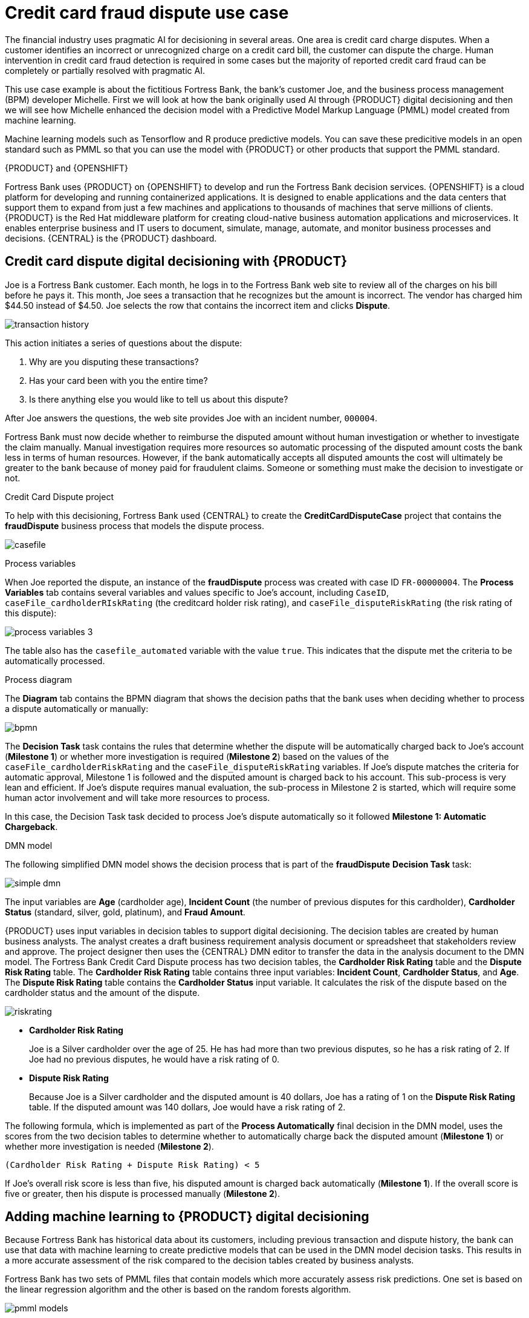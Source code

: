 [id='ai-credit-card-con_{context}']

= Credit card fraud dispute use case

The financial industry uses pragmatic AI for decisioning in several areas. One area is credit card charge disputes. When a customer identifies an incorrect or unrecognized charge on a credit card bill, the customer can dispute the charge.  Human intervention in credit card fraud detection is required in some cases but the majority of reported credit card fraud can be completely or partially resolved with pragmatic AI.

This use case example is about the fictitious Fortress Bank, the bank's customer Joe, and the business process management (BPM) developer Michelle. First we will look at how the bank originally used AI through {PRODUCT} digital decisioning and then we will see how Michelle enhanced the decision model with a Predictive Model Markup Language (PMML) model created from machine learning.

Machine learning models such as Tensorflow and R produce predictive models. You can save these predicitive models in an open standard such as PMML so that you can use the model with {PRODUCT} or other products that support the PMML standard.

.{PRODUCT} and {OPENSHIFT}
Fortress Bank uses {PRODUCT} on {OPENSHIFT} to develop and run the Fortress Bank decision services. {OPENSHIFT} is a cloud platform for developing and running containerized applications. It is designed to enable applications and the data centers that support them to expand from just a few machines and applications to thousands of machines that serve millions of clients. {PRODUCT} is the Red Hat middleware platform for creating cloud-native business automation applications and microservices. It enables enterprise business and IT users to document, simulate, manage, automate, and monitor business processes and decisions. {CENTRAL} is the {PRODUCT} dashboard.

== Credit card dispute digital decisioning with {PRODUCT}
Joe is a Fortress Bank customer. Each month, he logs in to the Fortress Bank web site to review all of the charges on his bill before he pays it. This month, Joe sees a transaction that he recognizes but the amount is incorrect. The vendor has charged him $44.50 instead of $4.50. Joe selects the row that contains the incorrect item and clicks *Dispute*.

image:ai/transaction-history.png[]

This action initiates a series of questions about the dispute:

. Why are you disputing these transactions?
. Has your card been with you the entire time?
. Is there anything else you would like to tell us about this dispute?

After Joe answers the questions, the web site provides Joe with an incident number, `000004`.

Fortress Bank must now decide whether to reimburse the disputed amount without human investigation or whether to investigate the claim manually. Manual investigation requires more resources so automatic processing of the disputed amount costs the bank less in terms of human resources. However, if the bank automatically accepts all disputed amounts the cost will ultimately be greater to the bank because of money paid for fraudulent claims. Someone or something must make the decision to investigate or not.

.Credit Card Dispute project
To help with this decisioning, Fortress Bank used {CENTRAL} to create the *CreditCardDisputeCase* project that contains the *fraudDispute* business process that models the dispute process.

image:ai/casefile.png[]

.Process variables
When Joe reported the dispute, an instance of the *fraudDispute* process was created with case ID `FR-00000004`.  The *Process Variables* tab contains several variables and values specific to Joe's account, including `CaseID`, `caseFile_cardholderRIskRating` (the creditcard holder risk rating), and `caseFile_disputeRiskRating` (the risk rating of this dispute):

image:ai/process-variables-3.png[]

The table also has the `casefile_automated` variable with the value `true`. This indicates that the dispute met the criteria to be automatically processed.

.Process diagram
The *Diagram* tab contains the BPMN diagram that shows the decision paths that the bank uses when deciding whether to process a dispute automatically or manually:

image:ai/bpmn.png[]

The *Decision Task* task contains the rules that determine whether the dispute will be automatically charged back to Joe's account (*Milestone 1*) or whether more investigation is required (*Milestone 2*) based on the values of the `caseFile_cardholderRiskRating` and the `caseFile_disputeRiskRating` variables. If Joe's dispute matches the criteria for automatic approval, Milestone 1 is followed and the disputed amount is charged back to his account. This sub-process is very lean and efficient. If Joe's dispute requires manual evaluation, the sub-process in Milestone 2 is started, which will require some human actor involvement and will take more resources to process.

In this case, the Decision Task task decided to process Joe's dispute automatically so it followed *Milestone 1: Automatic Chargeback*.

.DMN model
The following simplified DMN model shows the decision process that is part of the *fraudDispute* *Decision Task* task:


image:ai/simple-dmn.png[]

The input variables are *Age* (cardholder age), *Incident Count* (the number of previous disputes for this cardholder), *Cardholder Status* (standard, silver, gold, platinum), and *Fraud Amount*.

{PRODUCT} uses input variables in decision tables to support digital decisioning. The decision tables are created by human business analysts. The analyst creates a draft business requirement analysis document or spreadsheet that stakeholders review and approve. The project designer then uses the {CENTRAL} DMN editor to transfer the data in the analysis document to the DMN model. The Fortress Bank Credit Card Dispute process has two decision tables, the *Cardholder Risk Rating* table and the *Dispute Risk Rating* table. The *Cardholder Risk Rating* table contains three input variables:  *Incident Count*, *Cardholder Status*, and *Age*. The *Dispute Risk Rating* table contains the *Cardholder Status* input variable. It calculates the risk of the dispute based on the cardholder status and the amount of the dispute.

image:ai/riskrating.png[]

* *Cardholder Risk Rating*
+
Joe is a Silver cardholder over the age of 25. He has had more than two previous disputes, so he has a risk rating of 2. If Joe had no previous disputes, he would have a risk rating of 0.

* *Dispute Risk Rating*
+
Because Joe is a Silver cardholder and the disputed amount is 40 dollars, Joe has a rating of 1 on the *Dispute Risk Rating* table. If the disputed amount was 140 dollars, Joe would have a risk rating of 2.

The following formula, which is implemented as part of the *Process Automatically* final decision in the DMN model, uses the scores from the two decision tables to determine whether to automatically charge back the disputed amount (*Milestone 1*) or whether more investigation is needed (*Milestone 2*).
[source]
----
(Cardholder Risk Rating + Dispute Risk Rating) < 5
----
If Joe's overall risk score is less than five, his disputed amount is charged back automatically (*Milestone 1*). If the overall score is five or greater, then his dispute is processed manually (*Milestone 2*).

== Adding machine learning to {PRODUCT} digital decisioning
Because Fortress Bank has historical data about its customers, including previous transaction and dispute history, the bank can use that data with machine learning to create predictive models that can be used in the DMN model decision tasks. This results in a more accurate assessment of the risk compared to the decision tables created by business analysts.

Fortress Bank has two sets of PMML files that contain models which more accurately assess risk predictions. One set is based on the linear regression algorithm and the other is based on the random forests algorithm.

image:ai/pmml-models.png[]

Linear regression is one of the most widely used algorithms in both statistics and machine learning. It uses a linear equation that combines a set of numeric input and output values. Random forests use many decision trees as inputs to create prediction models.

.Adding PMML files
Michelle imports the *dispute_risk_linear_regression* PMML file into her project. She adds the *Cardholder Risk Model* business model knowledge node to the DMN model and associates the *dispute_risk_linear_regression* PMML file with the node. {PRODUCT} analyzes the PMML file and adds input parameters to the node. Michelle associates the *Cardholder Risk Model* node with the *Dispute Risk Rating*.

Michelle then adds the *credit_card_holder_risk_linear_regression* PMML model to the projects, creates the *Dispute Risk Model* mode DMN file, creates, and associates the *credit_card_holder_risk_linear_regression* PMML file with the node. {PRODUCT} analyzes the PMML file and add input parameters to the node.

The following image is Michelle's completed DMN model, which replaces analytical decision tables with the predictive models from the PMML files:


image:ai/DMN-PMML-2.png[]

Michelle now returns to the *fraudDispute* BPMN model and updates the model with the PMML files that she added. She then redeploys the project.

.Increased score precision
In this new scenario where Michelle has redeployed the Fortress Bank project with PMML models, we can see what happens when Joe logs in to his Fortress Bank account and reports the same transaction as incorrect. In {CENTRAL}, Michelle navigates to the *Process Instances* window and she sees Joe's new dispute instance.
In the *Process Variables* tab, Michelle reviews the values of *cardHolderRiskRating* and the *disputeRiskRating*. They have changed because the model is now using the PMML files. This give a much more precise prediction of risk by making use of machine learning models based on historical data. At the same time, the policy of the bank is still enforced by the DMN decision model: the risk predictor is below a specified threshold which allows for this dispute to be processed automatically.

image:ai/process-variables-pmml.png[]

.Monitoring
Finally, Fortress Bank uses Prometheus to gather metrics about credit card disputes and Grafana to visualize those metrics in real time. The upper section of the monitor shows the business metrics key performance indicators (KPIs) and the lower section shows the operational metrics KPIs.

image:ai/grafana.png[]
